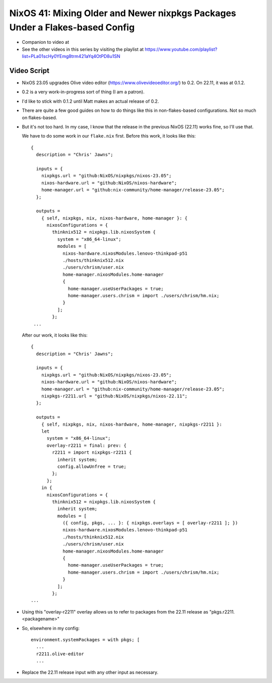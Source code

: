 NixOS 41: Mixing Older and Newer nixpkgs Packages Under a Flakes-based Config
=============================================================================

- Companion to video at

- See the other videos in this series by visiting the playlist at
  https://www.youtube.com/playlist?list=PLa01scHy0YEmg8trm421aYq4OtPD8u1SN

Video Script
------------

- NixOS 23.05 upgrades Olive video editor (https://www.olivevideoeditor.org/)
  to 0.2.  On 22.11, it was at 0.1.2.

- 0.2 is a very work-in-progress sort of thing (I am a patron).

- I'd like to stick with 0.1.2 until Matt makes an actual release of 0.2.

- There are quite a few good guides on how to do things like this in
  non-flakes-based configurations.  Not so much on flakes-based.

- But it's not too hard.  In my case, I know that the release in the previous
  NixOS (22.11) works fine, so I'll use that.

  We have to do some work in our ``flake.nix`` first.  Before this work, it
  looks like this::

   {
     description = "Chris' Jawns";

     inputs = {
       nixpkgs.url = "github:NixOS/nixpkgs/nixos-23.05";
       nixos-hardware.url = "github:NixOS/nixos-hardware";
       home-manager.url = "github:nix-community/home-manager/release-23.05";
     };

     outputs =
       { self, nixpkgs, nix, nixos-hardware, home-manager }: {
         nixosConfigurations = {
           thinknix512 = nixpkgs.lib.nixosSystem {
             system = "x86_64-linux";
             modules = [
               nixos-hardware.nixosModules.lenovo-thinkpad-p51
               ./hosts/thinknix512.nix
               ./users/chrism/user.nix
               home-manager.nixosModules.home-manager
               {
                 home-manager.useUserPackages = true;
                 home-manager.users.chrism = import ./users/chrism/hm.nix;
               }
             ];
           };
    ...

  After our work, it looks like this::

     {
       description = "Chris' Jawns";

       inputs = {
         nixpkgs.url = "github:NixOS/nixpkgs/nixos-23.05";
         nixos-hardware.url = "github:NixOS/nixos-hardware";
         home-manager.url = "github:nix-community/home-manager/release-23.05";
         nixpkgs-r2211.url = "github:NixOS/nixpkgs/nixos-22.11";
       };

       outputs =
         { self, nixpkgs, nix, nixos-hardware, home-manager, nixpkgs-r2211 }:
         let
           system = "x86_64-linux";
           overlay-r2211 = final: prev: {
             r2211 = import nixpkgs-r2211 {
               inherit system;
               config.allowUnfree = true;
             };
           };
         in {
           nixosConfigurations = {
             thinknix512 = nixpkgs.lib.nixosSystem {
               inherit system;
               modules = [
                 ({ config, pkgs, ... }: { nixpkgs.overlays = [ overlay-r2211 ]; })
                 nixos-hardware.nixosModules.lenovo-thinkpad-p51
                 ./hosts/thinknix512.nix
                 ./users/chrism/user.nix
                 home-manager.nixosModules.home-manager
                 {
                   home-manager.useUserPackages = true;
                   home-manager.users.chrism = import ./users/chrism/hm.nix;
                 }
               ];
             };
     ...
    
- Using this "overlay-r2211" overlay allows us to refer to packages from the
  22.11 release as "pkgs.r2211.<packagename>"

- So, elsewhere in my config::

    environment.systemPackages = with pkgs; [
      ...
      r2211.olive-editor
      ...

- Replace the 22.11 release input with any other input as necessary.
  
